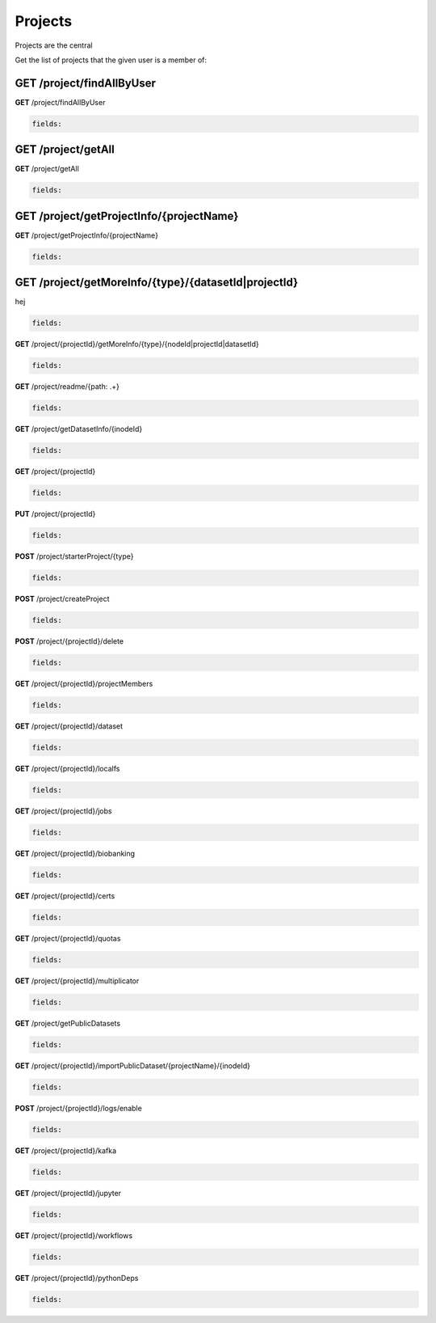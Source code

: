 *********************
Projects
*********************

Projects are the central 

Get the list of projects that the given user is a member of:

**GET** /project/findAllByUser
------------------------------

.. container:: toggle

  .. container:: header

    **GET**  /project/findAllByUser

  .. code-block:: javascript

    fields:  

**GET** /project/getAll
-----------------------
.. container:: toggle

  .. container:: header

    **GET**  /project/getAll

  .. code-block:: javascript

    fields:  
       
**GET**  /project/getProjectInfo/{projectName}
----------------------------------------------

.. container:: toggle

  .. container:: header

    **GET**  /project/getProjectInfo/{projectName}

  .. code-block:: javascript

    fields:

**GET**  /project/getMoreInfo/{type}/{datasetId|projectId}
----------------------------------------------------------

.. container:: toggle

  .. container:: header

    hej 
  .. code-block:: javascript

    fields:

.. container:: toggle

  .. container:: header

    **GET**  /project/{projectId}/getMoreInfo/{type}/{nodeId|projectId|datasetId}

  .. code-block:: javascript

    fields:

.. container:: toggle

  .. container:: header

    **GET**  /project/readme/{path: .+}

  .. code-block:: javascript

    fields:

.. container:: toggle

  .. container:: header

    **GET**  /project/getDatasetInfo/{inodeId}

  .. code-block:: javascript

    fields:

.. container:: toggle

  .. container:: header

    **GET**  /project/{projectId}

  .. code-block:: javascript

    fields:

.. container:: toggle

  .. container:: header

    **PUT**  /project/{projectId}

  .. code-block:: javascript

    fields:

.. container:: toggle

  .. container:: header

    **POST**  /project/starterProject/{type}

  .. code-block:: javascript

    fields:

.. container:: toggle

  .. container:: header

    **POST**  /project/createProject

  .. code-block:: javascript

    fields:

.. container:: toggle

  .. container:: header

    **POST**  /project/{projectId}/delete

  .. code-block:: javascript

    fields:

.. container:: toggle

  .. container:: header

    **GET**  /project/{projectId}/projectMembers

  .. code-block:: javascript

    fields:

.. container:: toggle

  .. container:: header

    **GET**  /project/{projectId}/dataset

  .. code-block:: javascript

    fields:

.. container:: toggle

  .. container:: header

    **GET**  /project/{projectId}/localfs

  .. code-block:: javascript

    fields:

.. container:: toggle

  .. container:: header

    **GET**  /project/{projectId}/jobs

  .. code-block:: javascript

    fields:

.. container:: toggle

  .. container:: header

    **GET**  /project/{projectId}/biobanking

  .. code-block:: javascript

    fields:

.. container:: toggle

  .. container:: header

    **GET**  /project/{projectId}/certs

  .. code-block:: javascript

    fields:

.. container:: toggle

  .. container:: header

    **GET**  /project/{projectId}/quotas

  .. code-block:: javascript

    fields:

.. container:: toggle

  .. container:: header

    **GET**  /project/{projectId}/multiplicator

  .. code-block:: javascript

    fields:

.. container:: toggle

  .. container:: header

    **GET**  /project/getPublicDatasets

  .. code-block:: javascript

    fields:

.. container:: toggle

  .. container:: header

    **GET**  /project/{projectId}/importPublicDataset/{projectName}/{inodeId}

  .. code-block:: javascript

    fields:

.. container:: toggle

  .. container:: header

    **POST**  /project/{projectId}/logs/enable

  .. code-block:: javascript

    fields:

.. container:: toggle

  .. container:: header

    **GET**  /project/{projectId}/kafka

  .. code-block:: javascript

    fields:

.. container:: toggle

  .. container:: header

    **GET**  /project/{projectId}/jupyter

  .. code-block:: javascript

    fields:

.. container:: toggle

  .. container:: header

    **GET**  /project/{projectId}/workflows

  .. code-block:: javascript

    fields:

.. container:: toggle

  .. container:: header

    **GET**  /project/{projectId}/pythonDeps

  .. code-block:: javascript

    fields:
